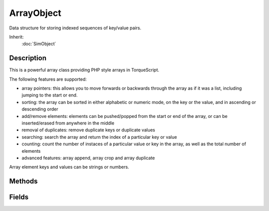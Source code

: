 ArrayObject
===========

Data structure for storing indexed sequences of key/value pairs.

Inherit:
	:doc:`SimObject`

Description
-----------

This is a powerful array class providing PHP style arrays in TorqueScript.

The following features are supported:

* array pointers: this allows you to move forwards or backwards through the array as if it was a list, including jumping to the start or end.
* sorting: the array can be sorted in either alphabetic or numeric mode, on the key or the value, and in ascending or descending order
* add/remove elements: elements can be pushed/popped from the start or end of the array, or can be inserted/erased from anywhere in the middle
* removal of duplicates: remove duplicate keys or duplicate values
* searching: search the array and return the index of a particular key or value
* counting: count the number of instaces of a particular value or key in the array, as well as the total number of elements
* advanced features: array append, array crop and array duplicate

Array element keys and values can be strings or numbers.

Methods
-------

.. cpp:function:: void ArrayObject::add(string key, string value)

	Adds a new element to the end of an array (same as push_back() ).

	:param key: Key for the new element
	:param value: Value for the new element

.. cpp:function:: bool ArrayObject::append(ArrayObject target)

	Appends the target array to the array object.

	:param target: ArrayObject to append to the end of this array

.. cpp:function:: int ArrayObject::count()

	Get the number of elements in the array.

.. cpp:function:: int ArrayObject::countKey(string key)

	Get the number of times a particular key is found in the array.

	:param key: Key value to count

.. cpp:function:: int ArrayObject::countValue(string value)

	Get the number of times a particular value is found in the array.

	:param value: Array element value to count

.. cpp:function:: bool ArrayObject::crop(ArrayObject target)

	Removes elements with matching keys from array.

	:param target: ArrayObject containing keys to remove from this array

.. cpp:function:: bool ArrayObject::duplicate(ArrayObject target)

	Alters array into an exact duplicate of the target array.

	:param target: ArrayObject to duplicate

.. cpp:function:: void ArrayObject::echo()

	Echos the array contents to the console.

.. cpp:function:: void ArrayObject::empty()

	Emptys all elements from an array.

.. cpp:function:: void ArrayObject::erase(int index)

	Removes an element at a specific position from the array.

	:param index: 0-based index of the element to remove

.. cpp:function:: int ArrayObject::getCurrent()

	Gets the current pointer index.

.. cpp:function:: int ArrayObject::getIndexFromKey(string key)

	Search the array from the current position for the key.

	:param value: Array key to search for

	:return: Index of the first element found, or -1 if none 

.. cpp:function:: int ArrayObject::getIndexFromValue(string value)

	Search the array from the current position for the element.

	:param value: Array value to search for

	:return: Index of the first element found, or -1 if none 

.. cpp:function:: string ArrayObject::getKey(int index)

	Get the key of the array element at the submitted index.

	:param index: 0-based index of the array element to get

	:return: The key associated with the array element at the specified index, or "" if the index is out of range 

.. cpp:function:: string ArrayObject::getValue(int index)

	Get the value of the array element at the submitted index.

	:param index: 0-based index of the array element to get

	:return: The value of the array element at the specified index, or "" if the index is out of range 

.. cpp:function:: void ArrayObject::insert(string key, string value, int index)

	Adds a new element to a specified position in the array. 
	
	* index = 0 will insert an element at the start of the array (same as push_front())
	* index = array. count() will insert an element at the end of the array (same as push_back())

	:param key: Key for the new element
	:param value: Value for the new element
	:param index: 0-based index at which to insert the new element

.. cpp:function:: int ArrayObject::moveFirst()

	Moves array pointer to start of array.

	:return: Returns the new array pointer 

.. cpp:function:: int ArrayObject::moveLast()

	Moves array pointer to end of array.

	:return: Returns the new array pointer 

.. cpp:function:: int ArrayObject::moveNext()

	Moves array pointer to next position.

	:return: Returns the new array pointer, or -1 if already at the end 

.. cpp:function:: int ArrayObject::movePrev()

	Moves array pointer to prev position.

	:return: Returns the new array pointer, or -1 if already at the start 

.. cpp:function:: void ArrayObject::pop_back()

	Removes the last element from the array.

.. cpp:function:: void ArrayObject::pop_front()

	Removes the first element from the array.

.. cpp:function:: void ArrayObject::push_back(string key, string value)

	Adds a new element to the end of an array.

	:param key: Key for the new element
	:param value: Value for the new element

.. cpp:function:: void ArrayObject::push_front(string key, string value)

	Adds a new element to the front of an array.

.. cpp:function:: void ArrayObject::setCurrent(int index)

	Sets the current pointer index.

	:param index: New 0-based pointer index

.. cpp:function:: void ArrayObject::setKey(string key, int index)

	Set the key at the given index.

	:param key: New key value
	:param index: 0-based index of the array element to update

.. cpp:function:: void ArrayObject::setValue(string value, int index)

	Set the value at the given index.

	:param value: New array element value
	:param index: 0-based index of the array element to update

.. cpp:function:: void ArrayObject::sort(bool ascending)

	Alpha sorts the array by value.

	:param ascending: [optional] True for ascending sort, false for descending sort

.. cpp:function:: void ArrayObject::sorta()

	Alpha sorts the array by value in ascending order.

.. cpp:function:: void ArrayObject::sortd()

	Alpha sorts the array by value in descending order.

.. cpp:function:: void ArrayObject::sortf(string functionName)

	Sorts the array by value in ascending order using the given callback function.

	:param functionName: Name of a function that takes two arguments A and B and returns -1 if A is less, 1 if B is less, and 0 if both are equal.

	Example::

		function mySortCallback(%a, %b)
		{
		   returnstrcmp( %a.name, %b.name );
		}
		
		%array.sortf( "mySortCallback" );

.. cpp:function:: void ArrayObject::sortfd(string functionName)

	Sorts the array by value in descending order using the given callback function.

	:param functionName: Name of a function that takes two arguments A and B and returns -1 if A is less, 1 if B is less, and 0 if both are equal.

.. cpp:function:: void ArrayObject::sortfk(string functionName)

	Sorts the array by key in ascending order using the given callback function.

	:param functionName: Name of a function that takes two arguments A and B and returns -1 if A is less, 1 if B is less, and 0 if both are equal.

.. cpp:function:: void ArrayObject::sortfkd(string functionName)

	Sorts the array by key in descending order using the given callback function.

	:param functionName: Name of a function that takes two arguments A and B and returns -1 if A is less, 1 if B is less, and 0 if both are equal.

.. cpp:function:: void ArrayObject::sortk(bool ascending)

	Alpha sorts the array by key.

	:param ascending: [optional] True for ascending sort, false for descending sort

.. cpp:function:: void ArrayObject::sortka()

	Alpha sorts the array by key in ascending order.

.. cpp:function:: void ArrayObject::sortkd()

	Alpha sorts the array by key in descending order.

.. cpp:function:: void ArrayObject::sortn(bool ascending)

	Numerically sorts the array by value.

	:param ascending: [optional] True for ascending sort, false for descending sort

.. cpp:function:: void ArrayObject::sortna()

	Numerically sorts the array by value in ascending order.

.. cpp:function:: void ArrayObject::sortnd()

	Numerically sorts the array by value in descending order.

.. cpp:function:: void ArrayObject::sortnk(bool ascending)

	Numerically sorts the array by key.

	:param ascending: [optional] True for ascending sort, false for descending sort

.. cpp:function:: void ArrayObject::sortnka()

	Numerical sorts the array by key in ascending order.

.. cpp:function:: void ArrayObject::sortnkd()

	Numerical sorts the array by key in descending order.

.. cpp:function:: void ArrayObject::uniqueKey()

	Removes any elements that have duplicated keys (leaving the first instance).

.. cpp:function:: void ArrayObject::uniqueValue()

	Removes any elements that have duplicated values (leaving the first instance).

Fields
------

.. cpp:member:: bool  ArrayObject::caseSensitive

	Makes the keys and values case-sensitive. By default, comparison of key and value strings will be case-insensitive.

.. cpp:member:: caseString  ArrayObject::key

	Helper field which allows you to add new key['keyname'] = value pairs.
